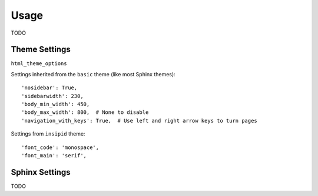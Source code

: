 Usage
=====

TODO

Theme Settings
--------------

``html_theme_options``

Settings inherited from the ``basic`` theme (like most Sphinx themes)::

    'nosidebar': True,
    'sidebarwidth': 230,
    'body_min_width': 450,
    'body_max_width': 800,  # None to disable
    'navigation_with_keys': True,  # Use left and right arrow keys to turn pages

Settings from ``insipid`` theme::

    'font_code': 'monospace',
    'font_main': 'serif',

Sphinx Settings
---------------

TODO
